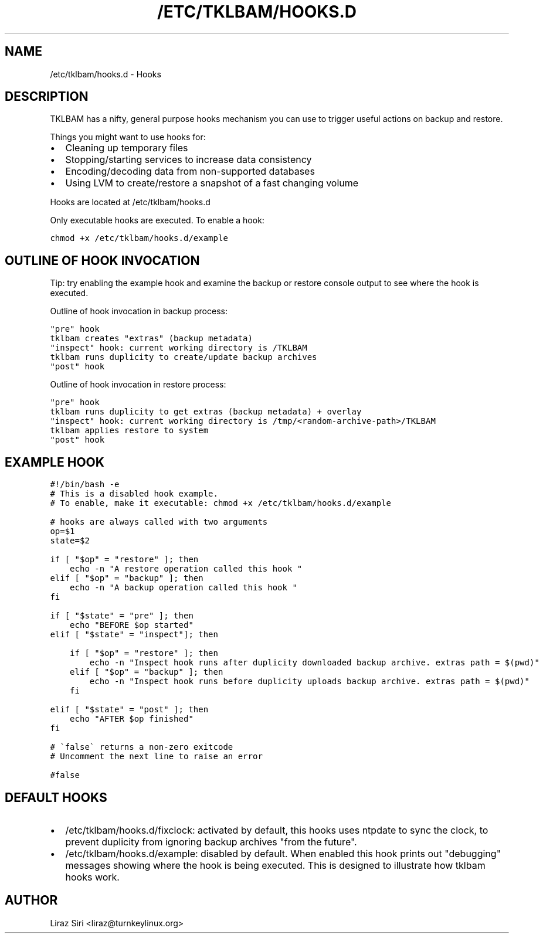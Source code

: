 .\" Man page generated from reStructeredText.
.
.TH /ETC/TKLBAM/HOOKS.D 5 "2013-08-26" "" "backup"
.SH NAME
/etc/tklbam/hooks.d \- Hooks
.
.nr rst2man-indent-level 0
.
.de1 rstReportMargin
\\$1 \\n[an-margin]
level \\n[rst2man-indent-level]
level margin: \\n[rst2man-indent\\n[rst2man-indent-level]]
-
\\n[rst2man-indent0]
\\n[rst2man-indent1]
\\n[rst2man-indent2]
..
.de1 INDENT
.\" .rstReportMargin pre:
. RS \\$1
. nr rst2man-indent\\n[rst2man-indent-level] \\n[an-margin]
. nr rst2man-indent-level +1
.\" .rstReportMargin post:
..
.de UNINDENT
. RE
.\" indent \\n[an-margin]
.\" old: \\n[rst2man-indent\\n[rst2man-indent-level]]
.nr rst2man-indent-level -1
.\" new: \\n[rst2man-indent\\n[rst2man-indent-level]]
.in \\n[rst2man-indent\\n[rst2man-indent-level]]u
..
.SH DESCRIPTION
.sp
TKLBAM has a nifty, general purpose hooks mechanism you can use to trigger
useful actions on backup and restore.
.sp
Things you might want to use hooks for:
.INDENT 0.0
.IP \(bu 2
.
Cleaning up temporary files
.IP \(bu 2
.
Stopping/starting services to increase data consistency
.IP \(bu 2
.
Encoding/decoding data from non\-supported databases
.IP \(bu 2
.
Using LVM to create/restore a snapshot of a fast changing volume
.UNINDENT
.sp
Hooks are located at /etc/tklbam/hooks.d
.sp
Only executable hooks are executed. To enable a hook:
.sp
.nf
.ft C
chmod +x /etc/tklbam/hooks.d/example
.ft P
.fi
.SH OUTLINE OF HOOK INVOCATION
.sp
Tip: try enabling the example hook and examine the backup or restore console
output to see where the hook is executed.
.sp
Outline of hook invocation in backup process:
.sp
.nf
.ft C
"pre" hook
tklbam creates "extras" (backup metadata)
"inspect" hook: current working directory is /TKLBAM
tklbam runs duplicity to create/update backup archives
"post" hook
.ft P
.fi
.sp
Outline of hook invocation in restore process:
.sp
.nf
.ft C
"pre" hook
tklbam runs duplicity to get extras (backup metadata) + overlay
"inspect" hook: current working directory is /tmp/<random\-archive\-path>/TKLBAM
tklbam applies restore to system
"post" hook
.ft P
.fi
.SH EXAMPLE HOOK
.sp
.nf
.ft C
#!/bin/bash \-e
# This is a disabled hook example.
# To enable, make it executable: chmod +x /etc/tklbam/hooks.d/example

# hooks are always called with two arguments
op=$1
state=$2

if [ "$op" = "restore" ]; then
    echo \-n "A restore operation called this hook "
elif [ "$op" = "backup" ]; then
    echo \-n "A backup operation called this hook "
fi

if [ "$state" = "pre" ]; then
    echo "BEFORE $op started"
elif [ "$state" = "inspect"]; then

    if [ "$op" = "restore" ]; then
        echo \-n "Inspect hook runs after duplicity downloaded backup archive. extras path = $(pwd)"
    elif [ "$op" = "backup" ]; then
        echo \-n "Inspect hook runs before duplicity uploads backup archive. extras path = $(pwd)"
    fi

elif [ "$state" = "post" ]; then
    echo "AFTER $op finished"
fi

# \(gafalse\(ga returns a non\-zero exitcode
# Uncomment the next line to raise an error

#false
.ft P
.fi
.SH DEFAULT HOOKS
.INDENT 0.0
.IP \(bu 2
.
/etc/tklbam/hooks.d/fixclock: activated by default, this hooks uses ntpdate
to sync the clock, to prevent duplicity from ignoring backup archives "from
the future".
.IP \(bu 2
.
/etc/tklbam/hooks.d/example: disabled by default. When enabled this hook
prints out "debugging" messages showing where the hook is being executed.
This is designed to illustrate how tklbam hooks work.
.UNINDENT
.SH AUTHOR
Liraz Siri <liraz@turnkeylinux.org>
.\" Generated by docutils manpage writer.
.\" 
.
